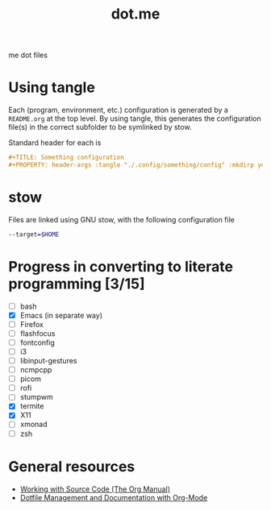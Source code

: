 #+TITLE: dot.me

me dot files

* Using tangle
Each (program, environment, etc.) configuration is generated by a ~README.org~ at the top level. By using tangle, this generates the configuration file(s) in the correct subfolder to be symlinked by stow.

Standard header for each is
#+begin_src org
  ,#+TITLE: Something configuration
  ,#+PROPERTY: header-args :tangle "./.config/something/config" :mkdirp yes :comments both
#+end_src

* stow
Files are linked using GNU stow, with the following configuration file

#+begin_src sh :tangle "./.stowrc"
  --target=$HOME
#+end_src

* Progress in converting to literate programming [3/15]
- [ ] bash
- [X] Emacs (in separate way)
- [ ] Firefox
- [ ] flashfocus
- [ ] fontconfig
- [ ] i3
- [ ] libinput-gestures
- [ ] ncmpcpp
- [ ] picom
- [ ] rofi
- [ ] stumpwm
- [X] termite
- [X] X11
- [ ] xmonad
- [ ] zsh

* General resources
- [[https://orgmode.org/manual/Working-with-Source-Code.html][Working with Source Code (The Org Manual)]]
- [[https://web.archive.org/web/20190924102437/https://expoundite.net/guides/dotfile-management][Dotfile Management and Documentation with Org-Mode]]
